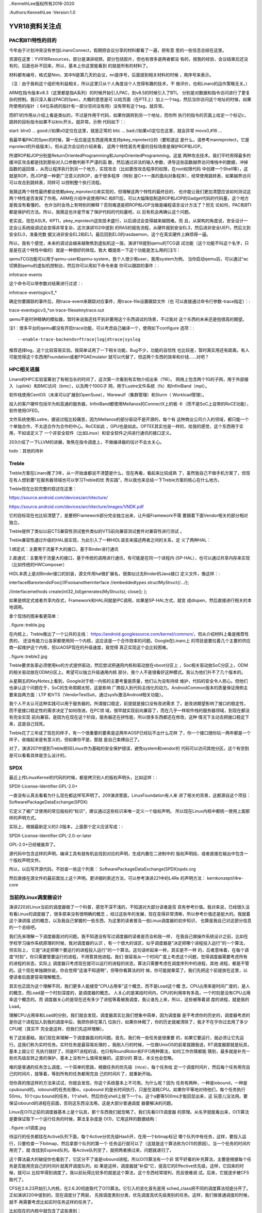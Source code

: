 ..KennethLee版权所有2018-2020

:Authors:KennethLee
:Version:1.0

YVR18资料关注点
***************

PAC和BTI特性的目的
==================

今年由于计划冲突没有参加LinaroConnect，假期把会议分享的材料都看了一遍，把有意
思的一些信息总结在这里。

资源在这里：YVR18Resources，部分是演讲视频，部分包括胶片，但也有很多是两者都没
有的，按我的经验，会议结束后还没有的，后面也补不回来，所以，基本上你这里能看到
的就是所有的材料了。

材料都有编号，格式是Nnn，其中N是第几天的会议，nn是序号，后面提到相关材料的时候
，用序号来表示。

（注：由于我和这个组织有利益相关，所以这里只从个人角度谈个人觉得有趣的技术，不
做评价，也和Linaro的运作策略无关。）

ARM在指令版本v8.3（这里都是指A系列）的时候开始引入PAC，到v8.5的时候引入了BTI。
分别是对数据和指令访问进行了更复杂的控制。我只深入看过PAC的Spec，大概的意思是可
以给页面（在PTE上）加上一个tag，然后当你访问这个地址的时候，如果所使用的指针（
64位系统的指针有一部分空间没有用）没有带有这个tag，就异常。

而BTI的作用从介绍上看是类似的，不过是作用于代码，如果你跳转到另一个地址，而你所
执行的指令的页面上给定一个标记c，跳转的目标指令如果不以btic开头，就异常。示例
代码如下：::

start:
blrx0
...
good://如果x0定位在这里，就是正常的
btic
...
bad://如果x0定位在这里，就会异常
movx0,#16
...

我最早看PAC的Spec的时候，第一反应是这东西是用来支持pkey_mprotect()的（要知道这
是什么，请参考manmprotect，它是mprotect的升级版本）。但从这次会议的介绍来看，
这两个特性首先考量的目标场景是保护ROP和JOP。

所谓ROP和JOP分别是ReturnOrientedProgramming和JumpOrientedProgramming，这是
两种攻击技术。我们平时用得最多的缓冲区攻击都是找到那些对入口参数判断不严谨的函
数，然后通过非法的输入参数，诱导这些函数越界访问堆栈中的数据，冲掉函数的返回值
，从而让程序执行到另一个地方，实现攻击（比如更改攻击程序的权限，在root权限代码
中创建一个Shell等），这就是ROP。而JOP是一种更广泛意义的ROP，由于很多程序（特别
是C++一类的面向对象程序），经常使用跳转表，如果越界访问可以攻击到跳转表，同样可
以控制整个执行流程。

我猜这两个特性最终都会依赖pkey_mprotect()来实现的，但理解这两个特性的最终目的，
也许能让我们更加清楚应该如何测试这两个特性是否发挥了作用。ARM在介绍中说使用PAC
和BTI后，可以大幅降低制造ROP和JOP的Gadget代码的代码量，这个地方是我没有看懂的，
也许当时会场上有特别的解释？否则难道是把ROP和JOP当做是编程语言设计方法了？但无
论如何，PAC和BTI都是保护的方法。所以，我猜这也许是节省了保护代码的代码量吧，以
后有机会再确认这个问题。

老实说，现在ASLR，KPTI，pkey_mprotech这些技术盛行，以后调试会变得越来越困难。而
且，从架构的角度说，安全设计一定会让系统级调试会变得非常复杂，这次演讲102中提到
的RAS的报告流程，从硬件报到安全EL3，然后进非安全UEFI，然后又到安全EL0，准备完数
据又进非安全EL2和EL1，最后回到EL0的rasdaemon，这个在真实硬件上麻烦得一逼。

所以，我有个感觉，未来的调试会越来越聚焦到虚拟机这一层。演讲118提到qemu的TCG调
试功能（这个功能不叫这个名字，只是是在这个特性中做的）就是一种很好的体现。我大
概提炼一下这个功能是怎么用的[注1]：

qemuTCG功能可以用于qemu-user和qemu-system，我个人很少用user，我用system为例。
当你启动qemu后，可以通过^ac切换到qemu的虚拟机控制台，然后你可以用如下命令来查
你可以跟踪的事件：::

infotrace-events

这个命令可以带参数对结果进行过滤：::

infotrace-eventsgicv3_*

确定你要跟踪的事件后，用trace-event来跟踪对应事件，用trace-file设置跟踪文件（也
可以直接通过命令行参数-trace指定）：::

trace-eventsgicv3_*on
trace-filesetmytrace.out

qemu不是时钟精确的模拟器，暂时来说我还找不到非要用这个东西调试的场景，不过我对
这个东西的未来还是抱很高的期望。

注1：很多平台的qemu都没有开启trace功能，可以考虑自己编译一个，使用如下configure
选项：::

--enable-trace-backends=ftrace|log|dtrace|syslog

推荐选择log，这个比较容易实验。我简单试用了一下相关功能，Bug不少，功能的自恰性
也比较差，暂时离实用还有距离。有人可能觉得这个东西用Foundation或者FPGAEmulator
就可以代替了，但这两个东西的效率和价钱……对吧？

HPC相关进展
===========

Linaro的HPC实验室筹划了有相当长的时间了，这次第一次看到有实物介绍出来（116）。
网络上包含两个1G的子网，用于外部接入（uplink）和BMC访问（bmc），以及两个100G子
网，用于Lustre文件系统（fs）和InfiniBand（mpi）。

软件栈使用CentOS（未来可以扩展到OpenSuse），Warewulf（集群管理）和Slurm（
Workload管理）。

投入的客户硬件包括华为和高通的服务器，InfiniBand都使用Mellanox的ConnectX上的板
卡（而不是SoC上自带的RoCE功能），软件使用OFED。

文件系统使用Lustre，据说过程比较痛苦，因为Mellanox的部分驱动不是开源的，每个有
这种商业公司介入的领域，都只能一个个单独合作，不太适合作为合作的中心。RoCE如此
，GPU也是如此。OPTEE其实也是一样的，给我的感觉，这个东西用于实用，不如说定义了
一个非安全软件（比如Linux）和安全软件之间进行通讯的接口定义。

203介绍了一下LLVM的进展，聚焦在指令调度上，不做编译器的估计不会太关心。

todo：其他的待补

Treble
=======
Treble方案在Linaro推了3年，从一开始谁都说不清楚是什么，现在再看，看起来比较成熟
了，虽然我自己不做手机方案了，但现在有人想到要“在服务器领域也可以学习Treble的优
秀实践”，所以我也来总结一下Treble方案的核心在什么地方。

Treble现在比较完整的叙述在这里：

https://source.android.com/devices/architecture/

https://source.android.com/devices/architecture/images/VNDK.pdf

它的目标现在也比较清楚了，是要把Framework部分完全独立出来，让升级Framework不需
要跟着下面Vendor相关的部分相对独立。

Treble提供了类似以前CTS兼容性测试套件类似的VTS前向兼容测试套件对兼容性进行测试
。

Treble兼容性通过升级的HAL层实现，为此引入了一种HIDL语言来描述两者之间的关系，定
义了两种HAL：

1.绑定式：主要用于流量不大的接口，基于Binder进行通讯

2.直通式：主要用于流量大的接口，基于传统的调用进行通讯，有可能是在同一个进程内
(SP-HAL），也可以通过共享内存来实现（比如传统的HWComposer）

HIDL本质上是对Binder接口的封装，源文件用hal做扩展名，很类似过去Binder的Java接口
定义文件，像这样：::

interfaceIBarextendsIFoo{//IFooisanotherinterface
//embeddedtypes
structMyStruct{/*...*/};

//interfacemethods
create(int32_tid)generates(MyStructs);
close();
};

如果是绑定式或者共享内存式，Framework和HAL间就是IPC调用，如果是SP-HAL方式，就变
成dlopen，然后直接进行相关的本地调用。

拿个现场的图来看更简单：

..figure::treble.jpg

在内核上，Treble推出了一个公共的主线：
https://android.googlesource.com/kernel/common/，但从介绍材料上看是推荐性质的，
还没有能力让各家都使用同一个内核，这应该是一个合作效率的问题。Google在Linaro上
的项目是要拉着几个主要的供应商一起维护这个内核，但以AOSP现在的升级速度，我觉得
真正实现这个会比较困难。

..figure::treble2.jpg

Treble要求各家必须使用ko的方式提供驱动，然后尝试把通用内核和驱动放在vboot分区上
，Soc相关驱动放SoC分区上，ODM的相关驱动放在ODM分区上。希望可以独立升级通用内核
部分，我个人不是很看好这种模式。我认为他们升不了几个版本的。

从星期五的KeyNotes上看到，Google对于统一内核的主要考量是质量，他们认为没有持续
维护，代码的安全令人担心。但他们也承认这个问题在于，SoC的生命周期太短，这是影响
厂商投入到代码主线化的动力。AndroidCommon版本的质量保证用例主要来自两方面：LTP
和VTS（VendorTestSuit，通过sysfs激活Android相关功能）。


我个人不太认可这种实践可以用于服务器的。所谓接口稳定，前提就是接口没有改进需求
了。是改进期望影响了接口的稳定性，而不是接口稳定性的需求决定了如何改进。在PC领
域，很早就实现前向兼容了，而在几乎一样软件栈的服务器领域，到现在都没有完全实现
前向兼容。是因为在现在这个阶段，服务器还在拼性能，所以很多东西都还在修改，这种
情况下主动去把接口稳定下来，这是自己找死。

Treble花了三年成了现在的样子，有一个很重要的要素是这两年AOSP已经玩不出什么花样
了，你一个接口随你玩一两年都是一个样子，收缩起来是有意义的，但如果你不是，那就
是自己束缚自己了。

对了，演讲207中提到Treble把SELinux作为基础的安全保护错误，避免system和vendor的
代码可以访问其他分区。这个有空到是可以看看具体是怎么设计的。

SPDX
=====

最近上传LinuxKernel的代码的时候，都是拷贝别人的版权声明头，比如这样：::

SPDX-License-Identifier:GPL-2.0+

一直没有认真去看看为什么现在都这样写声明了。209演讲里面，LinuxFoundation有人来
讲了相关的背景，这都源自这个项目：SoftwarePackageDataExchange(SPDX)

它定义了被广泛使用的常见版权的“标识”，建议通过这些标识来唯一定义一个版权声明。
所以现在Linux内核中都统一使用上面那样的声明方式。

实际上，根据最新定义的2.0版本，上面那个定义应该写成：::

SPDX-License-Identifier:GPL-2.0-or-later

GPL-2.0+已经被废弃了。

源代码中包含这样的声明，编译工具有就有机会找到对应的声明，生成内置在二进制中的
版权声明段，或者直接在输出中包含一个版权声明文件。

所以，以后写开源代码，不妨查一些这个列表：
SoftwarePackageDataExchange(SPDX)spdx.org

然后直接在源文件的最前面加上这个声明。更详细的表述方法，可以参考演讲221中的L4Re
的声明方法：
kernkonzept/l4re-core


当前的Linux调度器设计
=====================

演讲220对Linux当前的调度器做了一个科普，感觉不深不浅的，不知道对大部分读者是否
具有参考价值。我对来说，已经很久没有看Linux的调度器了，很多原来没有很明确的概念
，经过这些年的发展，现在变得非常清晰，所以参考价值还是挺大的。我就着这个演讲描
述的概念，以及我自己掌握的一些东西，为这里的读者普及一些Linux调度器的初步知识，
也算是我自己对这部分信息的一个总结吧。

我们先来理解一下调度器面对的问题。我不知道没有写过调度器的读者是否会和我一样，
在我自己做操作系统设计之前，比如在学校学习操作系统原理的时候，我对调度器的认识
，有一个很大的误区，似乎调度器是“决定把哪个进程投入运行”的一个算法，但实际上，
它是“决定把哪个要运行的进程投入运行”的一个算法。这句话听起来一样，其实是不一样
的，后者意味着，在每个调度“时刻”，你只需要管要运行的进程，不用管其他进程。我们
很容易从一个时间广度上考虑这个问题，觉得调度器需要考虑所有的进程的状态，实际上
调度器只考虑现在就可以运行的进程的状态，算法只需要考虑在调度序列中的进程，其他
进程，都是不管的。这个现在单独跟你说，你会觉得“这谁不知道啊”，但等你看算法的时
候，你可能就晕菜了。我们先把这个前提放在这里，以便读者后面更容易理解概念。

其实也正因为这个理解不同，我们更多人能接受“CPU占用率”这个概念，而不是Load这个概
念，CPU占用率是时间广度的，是人的概念，而Load是一个时刻深度的，是调度器的概念。
人关心的是某段时间内，CPU的利用率有多高，一个时刻是没有CPU占用率这个概念的。而
调度器关心的是现在还有多少了进程等着被我调度，我让谁先上来，所以，这些被等着调
度的进程，就是我的Load。

理解CPU占用率和Load的分别，我们就会发现，调度器其实比我们想象中简单，因为调度器
是不考虑你的历史的，调度器考虑的是你这个进程加入到我的调度中后，我把你排在第几
位执行，如果你休眠了，你的历史就被清除了，我才不在乎你过去用了多少CPU呢（其实不
完全是这样，但我们先这样理解）。

有了这些基础，我们现在来理解一下调度器面对的问题。首先，我们有一些任务是很重要
的，如果它要运行，就必须让它先运行。这我们称为实时任务。实时任务是最容易处理的
。我刚入行的时候，一位做UnixOS的前辈就跟我说，RT调度器那就是玩具，基本上就让它
先执行就好了。同是RT进程的话，也只有RoundRobin和FIFO两种算法，如何工作你猜都能
猜到，最多就是补充一些优先级反转之类的保护，基本上没有什么值得发展的。这部分的
算法，本文也会忽略。

难的是普通的任务怎么调度。一个简单的思路，根据任务的优先级（nice），每个任务给
定一个调度时间片，然后每个任务用完自己的时间片，就等着，等到所有的任务都用完自
己的时间片了，就重新开始。

但你真的按这样的方法来试试，你就会发现，你这个系统基本上不可用。为什么呢？因为
任务有两种，一种是iobound，一种是cpubound的。iobound的任务处理io，cpubound
的是长时间执行，只是在消耗CPU。如果你平等地对待他们，每个任务执行50ms，10个cpu
bound的任务，1个shell，然后你在shell上按下一个a，这个a要等500ms才能回显出来，这
玩意儿没法用。要保证iobound的进程在前面，否则这东西没法用。这是大部分普通调度
器要解决的问题。

Linux在O(1)之前的调度器基本上是个玩具，那个东西我们就忽略了。我们先看O(1)调度器
的原理。从名字就能看出来，O(1)算法是要保证取下一个运行任务的时候，算法复杂度是
O(1)，它用这样的数据结构：

..figure::o1调度.jpg

待运行的任务都挂在Active队列下面，每个Active分优先级Hash开，在用一个bitmap标记
哪个队列中有任务，这样，要投入运行，只要检查一下bitmap，然后拿那个队列的第一个
任务运行就可以了（这就是这个算法称为O(1)的原因）。当一个任务的时间片用完了，就
改挂到Expired队列。等Active队列空了，就把两者换过来，问题就递归了。

这个算法最大的破绽你也看到了，它区分不了谁是iobound进程。所以O(1)算法有一个非
常不好看的补充算法，主要是根据每个任务是否能用完自己的时间片就离开调度队列，如
果是这样，调度器就“补偿”它，提高它的Effective优先级，这样，它回来的时候，就可以
比较早得到调度了。我以前玩得比较多的就是这个算法，这个东西经常错判，而且很难调
试。后来，它就逐步被CFS取代了。

CFS在2.6.23开始引入内核，在2.6.30彻底取代了O(1)算法。它引入的变化首先是用
sched_class把不同的调度算法彻底分开了。正如演讲220中提到的，现在调度分了两层，
先按调度类别分类，优先调度高优先级类别的任务。这样，我们做普通调度的时候，就不
再需要考虑比如实时任务这样的任务了。

比如现在的内核中就包含了这些类别：

STOP：系统任务，比如RCU，ftrace，核间迁移。这些任务凌驾于所有其他任务有限调度

DL：DeadLine任务，这些任务有“必须什么时候完成”这样的诉求，所以在所有客户任务中
优先调度

RT：就是过去的实时任务了

CFS：这才是普通的任务调度

IDLE：这是IDLE任务swapper/N

这一层的原理非常直白了。

然后，我们仍单独理解CFS。完全公平调度。首先我们理解一下什么是“完美的公平调度”，
比如说，你有4个任务a,b,c,d，分别要运行4,4,8,12毫秒，CPU的时间片单位是4ms。

那么前四个4ms，应该是a,b,c,d每个周期各运行1ms，第五、六个4ms，a，b不在了，c
，d应该每个周期各运行2ms，这样，c也运行完了，剩下的d，再运行第七个4ms，把4ms全
部用完。这样就是完美的完全公平。

但我们做不到，因为我们不能无时无刻去比这些时间。所以，CFS就是一种“尽量公平调度
的方法”，每次到了一个调度点（比如时钟中断），它马上算一下现在的任务花了多少时间
，把这个时间加到它的vruntime中，之后调度的时候，总是取一个vruntime最短的任务来
执行。

这样，天然地，运行得最少，经常休眠的任务的优先级就会变高，总是优先得到调度了。

这个算法纯从计算上逼近iobound进程优先执行。比O(1)算法可控多了。

但它的破绽也是很明显的，如果你要装你是个iobound进程，你只要避开vruntime的计算点
，每次休眠一点点时间，就能保持你的优先级。

所以，实际上CFS还有很多补充算法来解决很多具体的问题，但无论如何，这个模型还是比
O(1)可控。

其实吧，也没有保证能公平的调度算法，这最后基本上就是调整出来的。也许等待AI的影
响力足够强，这东西应该是通过神经网络自动训练出来的？

内核测试手段
============

演讲224和301介绍了在kselftest中增加ftracetest用例，还介绍了在内核中做GCOV的方法
。这让我想起要把Documents/dev-tools目录看一遍，就着写这个总结，我把相关的逻辑理
一下。

Linux内核进展越来越快，越来越成熟。现在上传一个特性到内核中要经过的测试越来越多
了。过去我们一般会做checkpatch，内部review，然后进行功能，LTP测试，就可以开始上
传了。

几年不看，其实现在已经不止有这些方法了，我们分两个维度来看：

静态检查的，除了checkpatch，我们还可以用sparse。用法如下（在安装了sparse的前提
下）：::

makeC=1

这会增加更严格的惯例检查。检查是附属在普通编译过程中的，如果你已经编译了所有.o
了，这个检查不会发生。

还有一个更强大的是胭脂虫(coccinelle)，用法如下（在安装了coccinelle以后，注1）：
::

makecoccicheck

这个命令可以缩小到某个目录的范围内，比如：::

makecoccicheckM=my/own/directory

我试了一下，这个检查的功能还是很强大的，比如我的代码中有这么一行：::

q->svas->nr_pages=(vma->vm_end-vma->vm_start)>>PAGE_SHIFT

它还能报这种错：::

WARNING:Considerusingvma_pageshelperonvma

这个可以作为上传前标准检查的一部分。


动态检查的，我们有如下工具可以用：

kselftest：这个类似LTP，是内置的一组功能测试用例，这样编译和运行：::

make-Ctools/testing/selftest
makekselftest

其实编译出来的就是一个个独立的可执行程序，拷贝过去直接运行就可以了。

三星开源group在星期四的Keynote里介绍了这个东西的测试策略，要了解细节的可以听一
下。我看了一下代码，这个基本上是个很自由的测试用例，框架本身仅仅是提供错误计数
一类的东西，其他是你爱怎么写就怎么写。

gcov：这是把gcov的功能用到内核上。在用户态做单元测试一般会用gcov和lcov检查覆盖
率的，这个功能现在在内核中也可以用了。它通过配置项CONFIG_GCOV_KERNEL使能。开启
后，可以在/sys/kernel/debugfs/gcov找到所有跟踪数据文件（*.gcda)，用gcov命令就可
以直接看到代码的执行覆盖率。


kmemleak和Kasan：这两个是自动内存检查，前者发现内存泄漏，后者发现use-after-free
错误，分别通过CONFIG_DEBUG_KMEMLEAK和CONFIG_KASAN使能，发现有问题会自动抱错的，
可以作为基本CI系统的一部分来用。

还有一个Kcov，我在ARM64平台跑不起来，就不讨论了。

注1：我自己使用Ubuntu18.04，这上面的coccinelle版本很旧，在最新的内核（4.19）上
运行不起来，建议下源代码自行编译。另外注意：coccinelle的configure写得有问题，检
查不到部分开发库不存在的问题，所以如果编译失败，根据名称安装对应的开发库即可。

AutoFDO@ARM
============

演讲416做了一个关于在ARM平台上使用perf的介绍，除了有一些基本的如何使用perf的知
识以外，特别介绍了使用基于perf使用CoreSight（注1）等ARM专有功能。

但我比较感兴趣的是里面关于AutoFDO的例子。

所谓FDO，是gcc等编译器的一个特性，Feedback-DirectedOptimization(link)。编译程
序有一个很难处理的问题是如何判断代码的分支是跳转还是不跳转（这东西影响流水线）
，芯片OoO（Out-of-Order，预测执行）设计很大程度上也是为了解决这个问题。FDO的方
法是编译器先编译一个Instrumented版本（加通过gcov技术），运行一次，收集到所有的
跳转数据了(在.gcda文件中），用这个数据来判断跳转的可能性是怎么样的，然后再用这
个数据生成一个优化过的版本，正式使用。

下面是我在我的桌面机器上用这个技术运行gcc的例子的结果。编译过程如下：::

        BN=bubble
        ALL=$(BN)_o0$(BN)_o3$(BN)_fdo

        all:$(ALL)

        $(BN)_o0:$(BN).c
                gcc$<-o$@

        $(BN)_o3:$(BN).c
                gcc-O3$<-o$@

        $(BN)_inst:$(BN).c
                gcc-fprofile-generate$<-o$@

        $(BN).gcda:$(BN)_inst
                ./$(BN)_inst

        $(BN)_fdo:$(BN).c$(BN).gcda
                gcc-O3-fprofile-use=$(BN).gcda$<-o$@

        test:$(ALL)
                ./$(BN)_o0
                ./$(BN)_o3
                ./$(BN)_fdo

        clean:
                rm-f$(ALL)$(BN)_inst*.gcda*.gcno

        .PHONY:testclean

结果如下：::

        ./bubble_o0
        Bubblesortingarrayof30000elements
        3060ms
        ./bubble_o3
        Bubblesortingarrayof30000elements
        1477ms
        ./bubble_fdo
        Bubblesortingarrayof30000elements
        1161ms

对于这种算法类的程序（段），还是很有效果的。

FDO的最大缺点是代价很高，你没法拿一个-fprofile的版本直接到工作环境里面去用。但
perf是没有这个问题的。所以，gcc还推出一个特性，叫AutoFDO（应该是Google提出来的
，这个东西特别适合数据中心），它是用perf数据生成需要的.gcda文件，这样我们很容易
在工作环境中拿到对应的数据了。

AutoFDO依赖于PMU的这个特性：PERF_SAMPLE_BRANCH_STACK。简单说，就是branch事件要
分taken和untaken独立记录。现在很多ARMSoC不支持这个特性。演讲416提出的解决方案是
用CoreSight来解决这个问题。

我要想要的解决方案不是这样的，我想要的解决方案是推动所有服务器SoC供应商把这个作
为标准特性来提供。

注1：CoreSight是一个硬件跟踪器，自带内存，内置在SoC中（很多ARMSoC实现中都有）
，它可以直接从硬件的角度跟踪事件，我感觉对芯片设计师的作用大于软件设计师。用法
和不同的perfrecord/report的模式基本上是一样的。

其他
====

最后补充一些零碎的关注点：

* https://lkft.linaro.org/，ARM世界的功能测试，进展太慢了，到现在连块服务器单
   板都没有104中ARM总结了一下Aarch8的特性引入时间，感觉挺有助于记忆的，我贴上来
   ：

        .. figure:: _static/lkft.jpg

* Home - Akraino Edge Stack，ARM热推的“雾计算”的一个实现，我觉得是一个卖轻量级
  服务器的市场

* 212中介绍TI在switchdev上的进展，我看到有趣的地方是，有可能以后我
  们就不要做网卡了，直接做个交换机进去，host端的网卡都是虚拟出来的，连着一个内
  置的交换机，物理端口是对外连的，这样对内部网络的加速就很容易做了

* 221：kernkonzept/l4re-core，L4Re来做了一个介绍，这个东西和libOS是两条路，
  libOS是Linux做主管理，虚拟机跑嵌入式。L4Re是Hypervisor做主管理，Linux做子功能
  。还在车载系统上用什么的同学可以考虑看看

* 223：简单入门了一把怎么用slang写工具，这个我其实特有兴趣，因为理论上编译器已
  经做了词法和语法分析，如果我要用其中的信息，应该可以在这个基础上加一点点代码
  就可以了。不过我看了一把，就没有什么兴趣了，虽然它确实符合我的要求。但这个“加
  一点点代码”还是很费脑子的，不是专门搞这一块的，耗不起这时间。不过偶尔用clang
  -Xclang -ast-dump -c test.c加上python简单处理一些东西还是可以的。

* 404提到未来devtree的一个发展方向，要加上一个语法定义文件了，过去devtree的自由
  度太高，定义了无效的，对不上的变量，要运行才能发现。这个方案提供了一个yaml定
  义问题，在编译内核的时候用make dt_binding_check检查所有的dts文件描述是否有问
  题。这个设计其实如果结合coccinelle等发展方向来考虑，就会发现，其实下一代语言
  的发展方向可以逐步会走向DSL，形式验证等技术估计也得像这个方向走才有出路。而发
  明新的编程语言和操作系统，反而感觉是重建匹配曲线，成功的机会更加渺茫

* 405提到了OpenJDK11的发布（半年一个版本，3月发布了10,9月发布11，没毛病），其中
  谈到一个重要的特性是GC的优化，在ARM上使用了TBI技术（Top Byte Ignore，就是64位
  指针的最高字节反正用不上，用来放其他信息），占用其中四位来表示内存的状态（
  remapped, fnalized, 2xMarked），这一看就省了不少GC的指针数据结构，希望可以看
  到性能的提升。

主要就是这些了，这个系列到此为止。
